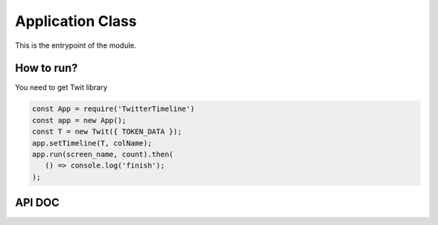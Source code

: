 ==================
Application Class
==================

This is the entrypoint of the module. 

How to run?
-----------
You need to get Twit library 

.. code-block:: javascript

   const App = require('TwitterTimeline')
   const app = new App();
   const T = new Twit({ TOKEN_DATA });
   app.setTimeline(T, colName);
   app.run(screen_name, count).then(
      () => console.log('finish');
   );

API DOC
--------
.. js:autoclass:: App

.. js:autofunction:: setTimeline

.. js:autofunction:: run


